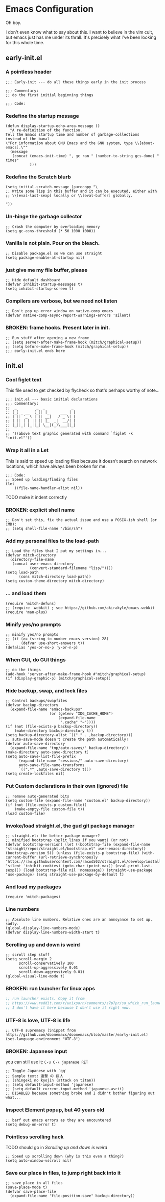 * Emacs Configuration
Oh boy.

I don't even know what to say about this. I want to believe in the vim cult, but
emacs just has me under its thrall. It's precisely what I've been looking for
this whole time.

** early-init.el
*** A pointless header
#+begin_src elisp :tangle early-init.el
  ;;; Early-init --- do all these things early in the init process

  ;;; Commentary:
  ;; do the first initial beginning things

  ;;; Code:
#+end_src
*** Redefine the startup message
#+begin_src elisp :tangle early-init.el
  (defun display-startup-echo-area-message ()
    "A re-definition of the function.
  Tell the Emacs startup time and number of garbage-collections
  instead of the banal
  \"For information about GNU Emacs and the GNU system, type \\[about-emacs].\""
    (message
     (concat (emacs-init-time) ", gc ran " (number-to-string gcs-done) " times"
             )))
#+end_src
*** Redefine the Scratch blurb
#+begin_src elisp :tangle early-init.el
  (setq initial-scratch-message (purecopy "\
  ;; Write some lisp in this buffer and it can be executed, either with
  ;; \\[eval-last-sexp] locally or \\[eval-buffer] globally.

  "))
#+end_src
*** Un-hinge the garbage collector
#+begin_src elisp :tangle early-init.el
  ;; Crash the computer by overloading memory
  (setq gc-cons-threshold (* 50 1000 1000))
#+end_src
*** Vanilla is not plain. Pour on the bleach.
#+begin_src elisp :tangle early-init.el
  ;; Disable package.el so we can use straight
  (setq package-enable-at-startup nil)
#+end_src
*** just give me my file buffer, please
#+begin_src elisp :tangle early-init.el
  ;; Hide default dashboard
  (defvar inhibit-startup-messages t)
  (setq inhibit-startup-screen t)
#+end_src
*** Compilers are verbose, but we need not listen
#+begin_src elisp :tangle early-init.el
  ;; Don't pop up error window on native-comp emacs
  (defvar native-comp-async-report-warnings-errors 'silent)
#+end_src
*** BROKEN: frame hooks. Present later in init.
#+begin_src elisp :tangle early-init.el
  ;; Run stuff after opening a new frame
  ;; (setq server-after-make-frame-hook (mitch/graphical-setup))
  ;; (setq before-make-frame-hook (mitch/graphical-setup))
  ;;; early-init.el ends here
#+end_src

** init.el
*** Cool figlet text
This file used to get checked by flycheck so that's perhaps worthy of note...
#+begin_src elisp :tangle init.el
  ;;; init.el --- basic initial declarations
  ;;; Commentary:
  ;;  _         _  _            _
  ;; (_) _ __  (_)| |_     ___ | |
  ;; | || '_ \ | || __|   / _ \| |
  ;; | || | | || || |_  _|  __/| |
  ;; |_||_| |_||_| \__|(_)\___||_|
  ;;
  ;; '((above text graphic generated with command `figlet -k "init.el"'))
#+end_src
*** Wrap it all in a Let
This is said to speed up loading files because it doesn't search on network
locations, which have always been broken for me.
#+begin_src elisp :tangle init.el
  ;;; Code:
  ;; Speed up loading/finding files
  (let
      ((file-name-handler-alist nil))
#+end_src
TODO make it indent correctly
*** BROKEN: explicit shell name
#+begin_src elisp :tangle init.el
  ;; Don't set this, fix the actual issue and use a POSIX-ish shell (or CMD):
  ;; (setq shell-file-name "/bin/sh")
#+end_src
*** Add my personal files to the load-path
#+begin_src elisp :tangle init.el
  ;; Load the files that I put my settings in...
  (defvar mitch-directory
    (directory-file-name
     (concat user-emacs-directory
             (convert-standard-filename "lisp/"))))
  (setq load-path
        (cons mitch-directory load-path))
  (setq custom-theme-directory mitch-directory)
#+end_src
*** ... and load them
#+begin_src elisp :tangle init.el
  (require 'mitch-defuns)
  ;; (require 'webkit) ; see https://github.com/akirakyle/emacs-webkit
  (require 'man-plus)
#+end_src
*** Minify yes/no prompts
#+begin_src elisp :tangle init.el
  ;; minify yes/no prompts
  ;; (if (>= (string-to-number emacs-version) 28)
  ;;     (defvar use-short-answers t))
  (defalias 'yes-or-no-p 'y-or-n-p)
#+end_src
*** When GUI, do GUI things
#+begin_src elisp :tangle init.el
  ;; do the things
  (add-hook 'server-after-make-frame-hook #'mitch/graphical-setup)
  (if (display-graphic-p) (mitch/graphical-setup))
#+end_src
*** Hide backup, swap, and lock files
#+begin_src elisp :tangle init.el
  ;; Control backups/swapfiles
  (defvar backup-directory
    (expand-file-name "emacs-backups"
                      (or (getenv "XDG_CACHE_HOME")
                          (expand-file-name
                           ".cache" "~"))))
  (if (not (file-exists-p backup-directory))
      (make-directory backup-directory t))
  (setq backup-directory-alist `(("." . ,backup-directory)))
  ;; auto-save-mode doesn't create the path automatically!
  (defvar auto-save-directory
    (expand-file-name "tmp/auto-saves/" backup-directory))
  (make-directory auto-save-directory t)
  (setq auto-save-list-file-prefix
        (expand-file-name "sessions/" auto-save-directory)
        auto-save-file-name-transforms
        `((".*" ,auto-save-directory t)))
  (setq create-lockfiles nil)
#+end_src
*** Put Custom declarations in their own (ignored) file
#+begin_src elisp :tangle init.el
  ;; remove auto-generated bits
  (setq custom-file (expand-file-name "custom.el" backup-directory))
  (if (not (file-exists-p custom-file))
      (make-empty-file custom-file t))
  (load custom-file)
#+end_src
*** Invoke/load straight.el, the gud git package manager
#+begin_src elisp :tangle init.el
  ;; straight.el: the better package manager?
  ;; minified bootstrap (split lines if you want) (or not)
  (defvar bootstrap-version) (let ((bootstrap-file (expand-file-name "straight/repos/straight.el/bootstrap.el" user-emacs-directory)) (bootstrap-version 5)) (unless (file-exists-p bootstrap-file) (with-current-buffer (url-retrieve-synchronously "https://raw.githubusercontent.com/raxod502/straight.el/develop/install.el" 'silent 'inhibit-cookies) (goto-char (point-max)) (eval-print-last-sexp))) (load bootstrap-file nil 'nomessage)) (straight-use-package 'use-package) (setq straight-use-package-by-default t)
#+end_src
*** And load my packages
#+begin_src elisp :tangle init.el
  (require 'mitch-packages)
#+end_src
*** Line numbers
#+begin_src elisp :tangle init.el
  ;; Absolute line numbers. Relative ones are an annoyance to set up, sadly.
  (global-display-line-numbers-mode)
  (defvar display-line-numbers-width-start t)
#+end_src
*** Scrolling up and down is weird
#+begin_src elisp :tangle init.el
  ;; scroll step stuff
  (setq scroll-margin 2
        scroll-conservatively 100
        scroll-up-aggressively 0.01
        scroll-down-aggressively 0.01)
  (global-visual-line-mode t)
#+end_src
*** BROKEN: run launcher for linux apps
#+begin_src emacs-lisp
  ;; run launcher exists. Copy it from
  ;; https://www.reddit.com/r/unixporn/comments/s7p7pr/so_which_run_launcher_do_you_use_rofi_or_dmenu/
  ;; I don't have it here because I don't use it right now.
#+end_src
*** UTF-8 is love, UTF-8 is life
#+begin_src elisp :tangle init.el
  ;; UTF-8 supremacy (Snippet from https://github.com/doomemacs/doomemacs/blob/master/early-init.el)
  (set-language-environment "UTF-8")
#+end_src
*** BROKEN: Japanese input
you can still use it: ~C-u C-\ japanese RET~
#+begin_src elisp :tangle init.el
  ;; Toggle Japanese with `qq'
  ;; Sample text: 進撃 の 巨人
  ;; (shingeki no kyojin (attack on titan))
  ;; (setq default-input-method 'japanese)
  ;; (setq-default current-input-method 'japanese-ascii)
  ;; DISABLED because something broke and I didn't bother figuring out what...
#+end_src
*** Inspect Element popup, but 40 years old
#+begin_src elisp :tangle init.el
  ;; barf out emacs errors as they are encountered
  (setq debug-on-error t)
#+end_src
*** Pointless scrolling hack
TODO should go in [[Scrolling up and down is weird]]
#+begin_src elisp :tangle init.el
  ;; Speed up scrolling down (why is this even a thing?)
  (setq auto-window-vscroll nil)
#+end_src
*** Save our place in files, to jump right back into it
#+begin_src elisp :tangle init.el
  ;; save place in all files
  (save-place-mode t)
  (defvar save-place-file
    (expand-file-name "file-position-save" backup-directory))
#+end_src
*** an excuse to write lambda as λ
#+begin_src elisp :tangle init.el
  ;; load eshell stuff when we start eshell
  (add-hook 'eshell-mode-hook #'(lambda () (require 'eshell-settings)))
  ;; Display "labmda" as λ
  (global-prettify-symbols-mode 1)
#+end_src
*** Close the 'Let'
#+begin_src elisp :tangle init.el
  )
#+end_src
*** Re-hinge the garbage collector
see early-init.el
#+begin_src elisp :tangle init.el
  ;; lower gc threshold again
  (setq gc-cons-threshold (* 2 1000 1000))

  ;;; init.el ends here
#+end_src
